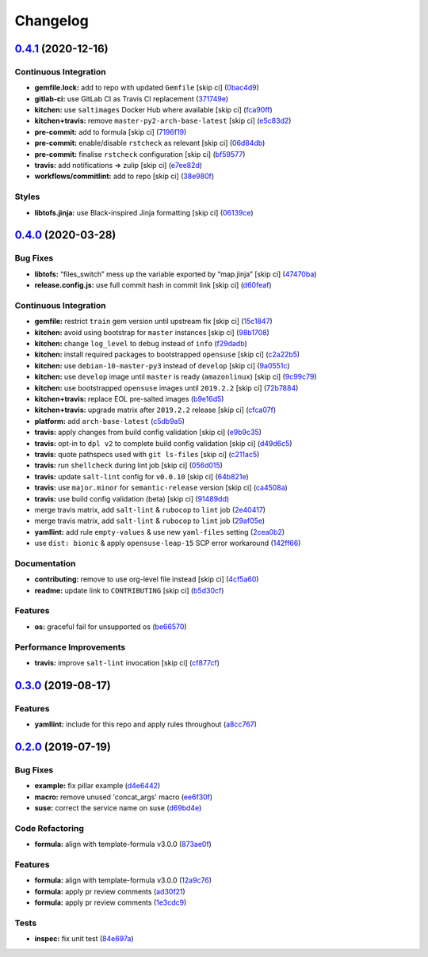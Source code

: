 
Changelog
=========

`0.4.1 <https://github.com/saltstack-formulas/sysstat-formula/compare/v0.4.0...v0.4.1>`_ (2020-12-16)
---------------------------------------------------------------------------------------------------------

Continuous Integration
^^^^^^^^^^^^^^^^^^^^^^


* **gemfile.lock:** add to repo with updated ``Gemfile`` [skip ci] (\ `0bac4d9 <https://github.com/saltstack-formulas/sysstat-formula/commit/0bac4d9f248d4ccdf0843528dea594e98ca45dfd>`_\ )
* **gitlab-ci:** use GitLab CI as Travis CI replacement (\ `371749e <https://github.com/saltstack-formulas/sysstat-formula/commit/371749edbe66fe2ed3193467d63a99217f01852b>`_\ )
* **kitchen:** use ``saltimages`` Docker Hub where available [skip ci] (\ `fca90ff <https://github.com/saltstack-formulas/sysstat-formula/commit/fca90fff36c58e98d1586141275b5e0cae2e7707>`_\ )
* **kitchen+travis:** remove ``master-py2-arch-base-latest`` [skip ci] (\ `e5c83d2 <https://github.com/saltstack-formulas/sysstat-formula/commit/e5c83d2768554905c33ecd4ac2f17227098e1513>`_\ )
* **pre-commit:** add to formula [skip ci] (\ `7196f19 <https://github.com/saltstack-formulas/sysstat-formula/commit/7196f19eed3a9833e85ce554fe3880c5b69a7869>`_\ )
* **pre-commit:** enable/disable ``rstcheck`` as relevant [skip ci] (\ `06d84db <https://github.com/saltstack-formulas/sysstat-formula/commit/06d84db06d3745106b889ec3a296f831ece02a9c>`_\ )
* **pre-commit:** finalise ``rstcheck`` configuration [skip ci] (\ `bf59577 <https://github.com/saltstack-formulas/sysstat-formula/commit/bf59577f3a5c49841e27856a91ec355262a4f52c>`_\ )
* **travis:** add notifications => zulip [skip ci] (\ `e7ee82d <https://github.com/saltstack-formulas/sysstat-formula/commit/e7ee82da861a0787f10511a2b1034c2a43525e8a>`_\ )
* **workflows/commitlint:** add to repo [skip ci] (\ `38e980f <https://github.com/saltstack-formulas/sysstat-formula/commit/38e980f4e7e3c121390d129d0b7c426b2a4433a8>`_\ )

Styles
^^^^^^


* **libtofs.jinja:** use Black-inspired Jinja formatting [skip ci] (\ `06139ce <https://github.com/saltstack-formulas/sysstat-formula/commit/06139cef593009d10724401054b860cda49c0d25>`_\ )

`0.4.0 <https://github.com/saltstack-formulas/sysstat-formula/compare/v0.3.0...v0.4.0>`_ (2020-03-28)
---------------------------------------------------------------------------------------------------------

Bug Fixes
^^^^^^^^^


* **libtofs:** “files_switch” mess up the variable exported by “map.jinja” [skip ci] (\ `47470ba <https://github.com/saltstack-formulas/sysstat-formula/commit/47470ba27415b0bee3e0244d236bb86b11593c7f>`_\ )
* **release.config.js:** use full commit hash in commit link [skip ci] (\ `d60feaf <https://github.com/saltstack-formulas/sysstat-formula/commit/d60feaf42abd27c4bd3d178cc8f6c091d759af7a>`_\ )

Continuous Integration
^^^^^^^^^^^^^^^^^^^^^^


* **gemfile:** restrict ``train`` gem version until upstream fix [skip ci] (\ `15c1847 <https://github.com/saltstack-formulas/sysstat-formula/commit/15c184760f62c8094e1c2c1057f0f5817fb60571>`_\ )
* **kitchen:** avoid using bootstrap for ``master`` instances [skip ci] (\ `98b1708 <https://github.com/saltstack-formulas/sysstat-formula/commit/98b1708327b9c6155512527d27c5119fe9217f2d>`_\ )
* **kitchen:** change ``log_level`` to ``debug`` instead of ``info`` (\ `f29dadb <https://github.com/saltstack-formulas/sysstat-formula/commit/f29dadb2462299f543af5b1fa4bd5b7b51dcd2f6>`_\ )
* **kitchen:** install required packages to bootstrapped ``opensuse`` [skip ci] (\ `c2a22b5 <https://github.com/saltstack-formulas/sysstat-formula/commit/c2a22b54b58f76703209c5a5da37a779ac459cba>`_\ )
* **kitchen:** use ``debian-10-master-py3`` instead of ``develop`` [skip ci] (\ `9a0551c <https://github.com/saltstack-formulas/sysstat-formula/commit/9a0551cde11224a829b912d43bc5063e2671323a>`_\ )
* **kitchen:** use ``develop`` image until ``master`` is ready (\ ``amazonlinux``\ ) [skip ci] (\ `9c99c79 <https://github.com/saltstack-formulas/sysstat-formula/commit/9c99c79426aac0e1085a4e32d59efcf4c9d6c09a>`_\ )
* **kitchen:** use bootstrapped ``opensuse`` images until ``2019.2.2`` [skip ci] (\ `72b7884 <https://github.com/saltstack-formulas/sysstat-formula/commit/72b7884ddba7a3d423af5ced968c5b2d2f87d231>`_\ )
* **kitchen+travis:** replace EOL pre-salted images (\ `b9e16d5 <https://github.com/saltstack-formulas/sysstat-formula/commit/b9e16d5a3760f4651919b2a2d132a9574d162925>`_\ )
* **kitchen+travis:** upgrade matrix after ``2019.2.2`` release [skip ci] (\ `cfca07f <https://github.com/saltstack-formulas/sysstat-formula/commit/cfca07f9abcf784dd335e703e90ecfbf95488e37>`_\ )
* **platform:** add ``arch-base-latest`` (\ `c5db9a5 <https://github.com/saltstack-formulas/sysstat-formula/commit/c5db9a54b6c3958eb4ced5c3a91ea982612b4bb1>`_\ )
* **travis:** apply changes from build config validation [skip ci] (\ `e9b9c35 <https://github.com/saltstack-formulas/sysstat-formula/commit/e9b9c351d496acf7a1c328e42d4bb58c5eb5c278>`_\ )
* **travis:** opt-in to ``dpl v2`` to complete build config validation [skip ci] (\ `d49d6c5 <https://github.com/saltstack-formulas/sysstat-formula/commit/d49d6c51e340f5d9b5fe8e6517cee507f77ec937>`_\ )
* **travis:** quote pathspecs used with ``git ls-files`` [skip ci] (\ `c211ac5 <https://github.com/saltstack-formulas/sysstat-formula/commit/c211ac523a7df476411a584f1a93d42388d3d424>`_\ )
* **travis:** run ``shellcheck`` during lint job [skip ci] (\ `056d015 <https://github.com/saltstack-formulas/sysstat-formula/commit/056d015f18e1cf21ef790af3e7e924667522c273>`_\ )
* **travis:** update ``salt-lint`` config for ``v0.0.10`` [skip ci] (\ `64b821e <https://github.com/saltstack-formulas/sysstat-formula/commit/64b821e19725db93f3c0b5b2aea722c352621ab7>`_\ )
* **travis:** use ``major.minor`` for ``semantic-release`` version [skip ci] (\ `ca4508a <https://github.com/saltstack-formulas/sysstat-formula/commit/ca4508ae0180e906f7b668b0031302750e580dd9>`_\ )
* **travis:** use build config validation (beta) [skip ci] (\ `91489dd <https://github.com/saltstack-formulas/sysstat-formula/commit/91489dd175bf0138ffc0f30d99a1f83497d808d8>`_\ )
* merge travis matrix, add ``salt-lint`` & ``rubocop`` to ``lint`` job (\ `2e40417 <https://github.com/saltstack-formulas/sysstat-formula/commit/2e40417837a791a61f39266b9ce858340bd6d62d>`_\ )
* merge travis matrix, add ``salt-lint`` & ``rubocop`` to ``lint`` job (\ `29af05e <https://github.com/saltstack-formulas/sysstat-formula/commit/29af05ef16824245dd989d6f81bf1d673f5f7f4a>`_\ )
* **yamllint:** add rule ``empty-values`` & use new ``yaml-files`` setting (\ `2cea0b2 <https://github.com/saltstack-formulas/sysstat-formula/commit/2cea0b2894a7bc941cb11e46a896f3258a193c38>`_\ )
* use ``dist: bionic`` & apply ``opensuse-leap-15`` SCP error workaround (\ `142ff66 <https://github.com/saltstack-formulas/sysstat-formula/commit/142ff661eb07b4911e65e46240076c3b48ba6953>`_\ )

Documentation
^^^^^^^^^^^^^


* **contributing:** remove to use org-level file instead [skip ci] (\ `4cf5a60 <https://github.com/saltstack-formulas/sysstat-formula/commit/4cf5a60f5946056a6e5c4db19b7f1fd1724936db>`_\ )
* **readme:** update link to ``CONTRIBUTING`` [skip ci] (\ `b5d30cf <https://github.com/saltstack-formulas/sysstat-formula/commit/b5d30cf8e99012c182c09c8ca5988dc32247534e>`_\ )

Features
^^^^^^^^


* **os:** graceful fail for unsupported os (\ `be66570 <https://github.com/saltstack-formulas/sysstat-formula/commit/be66570a0b0baa8b24b2fa46127e63ae28aa39e9>`_\ )

Performance Improvements
^^^^^^^^^^^^^^^^^^^^^^^^


* **travis:** improve ``salt-lint`` invocation [skip ci] (\ `cf877cf <https://github.com/saltstack-formulas/sysstat-formula/commit/cf877cf4c79358b5f0265f5f19b9c2be41e39e29>`_\ )

`0.3.0 <https://github.com/saltstack-formulas/sysstat-formula/compare/v0.2.0...v0.3.0>`_ (2019-08-17)
---------------------------------------------------------------------------------------------------------

Features
^^^^^^^^


* **yamllint:** include for this repo and apply rules throughout (\ `a8cc767 <https://github.com/saltstack-formulas/sysstat-formula/commit/a8cc767>`_\ )

`0.2.0 <https://github.com/saltstack-formulas/sysstat-formula/compare/v0.1.0...v0.2.0>`_ (2019-07-19)
---------------------------------------------------------------------------------------------------------

Bug Fixes
^^^^^^^^^


* **example:** fix pillar example (\ `d4e6442 <https://github.com/saltstack-formulas/sysstat-formula/commit/d4e6442>`_\ )
* **macro:** remove unused 'concat_args' macro (\ `ee6f30f <https://github.com/saltstack-formulas/sysstat-formula/commit/ee6f30f>`_\ )
* **suse:** correct the service name on suse (\ `d69bd4e <https://github.com/saltstack-formulas/sysstat-formula/commit/d69bd4e>`_\ )

Code Refactoring
^^^^^^^^^^^^^^^^


* **formula:** align with template-formula v3.0.0 (\ `873ae0f <https://github.com/saltstack-formulas/sysstat-formula/commit/873ae0f>`_\ )

Features
^^^^^^^^


* **formula:** align with template-formula v3.0.0 (\ `12a9c76 <https://github.com/saltstack-formulas/sysstat-formula/commit/12a9c76>`_\ )
* **formula:** apply pr review comments (\ `ad30f21 <https://github.com/saltstack-formulas/sysstat-formula/commit/ad30f21>`_\ )
* **formula:** apply pr review comments (\ `1e3cdc9 <https://github.com/saltstack-formulas/sysstat-formula/commit/1e3cdc9>`_\ )

Tests
^^^^^


* **inspec:** fix unit test (\ `84e697a <https://github.com/saltstack-formulas/sysstat-formula/commit/84e697a>`_\ )
